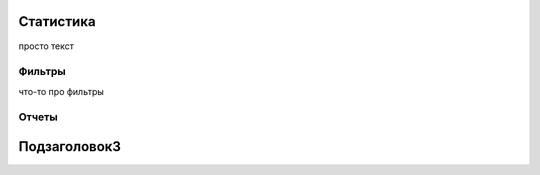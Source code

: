 Cтатистика
==========



просто текст

Фильтры
*******
что-то про фильтры

Отчеты
******

Подзаголовок3
=============